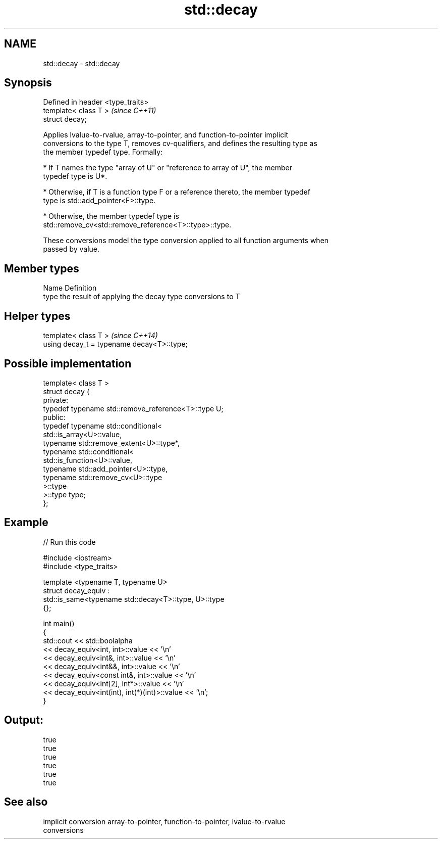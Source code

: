 .TH std::decay 3 "2017.04.02" "http://cppreference.com" "C++ Standard Libary"
.SH NAME
std::decay \- std::decay

.SH Synopsis
   Defined in header <type_traits>
   template< class T >              \fI(since C++11)\fP
   struct decay;

   Applies lvalue-to-rvalue, array-to-pointer, and function-to-pointer implicit
   conversions to the type T, removes cv-qualifiers, and defines the resulting type as
   the member typedef type. Formally:

     * If T names the type "array of U" or "reference to array of U", the member
       typedef type is U*.

     * Otherwise, if T is a function type F or a reference thereto, the member typedef
       type is std::add_pointer<F>::type.

     * Otherwise, the member typedef type is
       std::remove_cv<std::remove_reference<T>::type>::type.

   These conversions model the type conversion applied to all function arguments when
   passed by value.

.SH Member types

   Name Definition
   type the result of applying the decay type conversions to T

.SH Helper types

   template< class T >                       \fI(since C++14)\fP
   using decay_t = typename decay<T>::type;

.SH Possible implementation

   template< class T >
   struct decay {
   private:
       typedef typename std::remove_reference<T>::type U;
   public:
       typedef typename std::conditional<
           std::is_array<U>::value,
           typename std::remove_extent<U>::type*,
           typename std::conditional<
               std::is_function<U>::value,
               typename std::add_pointer<U>::type,
               typename std::remove_cv<U>::type
           >::type
       >::type type;
   };

.SH Example

   
// Run this code

 #include <iostream>
 #include <type_traits>
  
 template <typename T, typename U>
 struct decay_equiv :
     std::is_same<typename std::decay<T>::type, U>::type
 {};
  
 int main()
 {
     std::cout << std::boolalpha
               << decay_equiv<int, int>::value << '\\n'
               << decay_equiv<int&, int>::value << '\\n'
               << decay_equiv<int&&, int>::value << '\\n'
               << decay_equiv<const int&, int>::value << '\\n'
               << decay_equiv<int[2], int*>::value << '\\n'
               << decay_equiv<int(int), int(*)(int)>::value << '\\n';
 }

.SH Output:

 true
 true
 true
 true
 true
 true

.SH See also

   implicit conversion array-to-pointer, function-to-pointer, lvalue-to-rvalue
                       conversions
